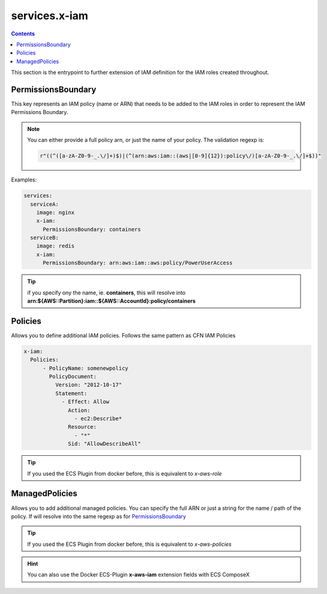 ﻿.. meta::
    :description: ECS Compose-X AWS IAM syntax reference
    :keywords: AWS, AWS ECS, Docker, Compose, docker-compose, AWS IAM, least-privileges, permissions, iam

.. _x_iam_syntax_reference:

==================
services.x-iam
==================

.. contents::

This section is the entrypoint to further extension of IAM definition for the IAM roles created throughout.

PermissionsBoundary
====================

This key represents an IAM policy (name or ARN) that needs to be added to the IAM roles in order to represent the IAM
Permissions Boundary.

.. note::

    You can either provide a full policy arn, or just the name of your policy.
    The validation regexp is:

    .. code-block:: python

        r"((^([a-zA-Z0-9-_.\/]+)$)|(^(arn:aws:iam::(aws|[0-9]{12}):policy\/)[a-zA-Z0-9-_.\/]+$))"

Examples:

.. code-block:: yaml

    services:
      serviceA:
        image: nginx
        x-iam:
          PermissionsBoundary: containers
      serviceB:
        image: redis
        x-iam:
          PermissionsBoundary: arn:aws:iam::aws:policy/PowerUserAccess

.. tip::

    if you specify ony the name, ie. **containers**, this will resolve into
    **arn:${AWS::Partition}:iam::${AWS::AccountId}:policy/containers**

Policies
========

Allows you to define additional IAM policies.
Follows the same pattern as CFN IAM Policies

.. code-block:: yaml


    x-iam:
      Policies:
          - PolicyName: somenewpolicy
            PolicyDocument:
              Version: "2012-10-17"
              Statement:
                - Effect: Allow
                  Action:
                    - ec2:Describe*
                  Resource:
                    - "*"
                  Sid: "AllowDescribeAll"

.. tip::

    If you used the ECS Plugin from docker before, this is equivalent to *x-aws-role*

ManagedPolicies
================

Allows you to add additional managed policies. You can specify the full ARN or just a string for the name / path of the
policy. If will resolve into the same regexp as for `PermissionsBoundary`_

.. tip::

    If you used the ECS Plugin from docker before, this is equivalent to *x-aws-policies*

.. hint::

    You can also use the Docker ECS-Plugin **x-aws-iam** extension fields with ECS ComposeX

.. code-block:: yaml
    :caption: ManagedPolicies example

    services:
      serviceA:
        x-iam:
          ManagedPolicies:
            - arn:aws:iam::aws:policy/Administrator # AWS Managed Policy
            - developer                             # User Managed Policy
